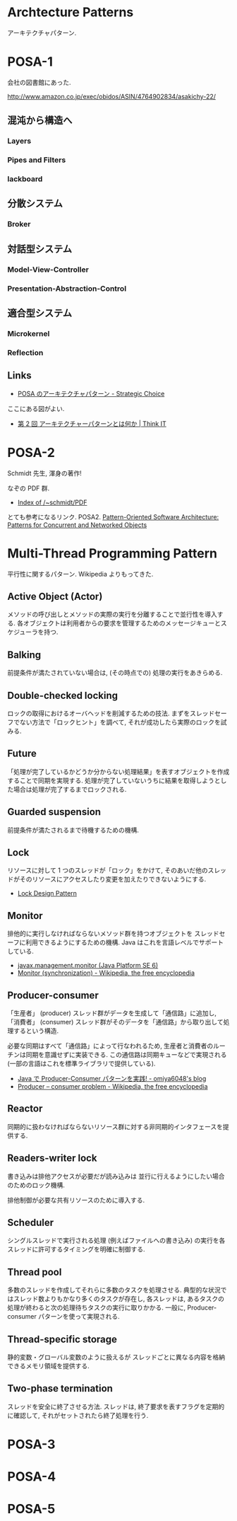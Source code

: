 #+OPTIONS: toc:nil
* Archtecture Patterns
アーキテクチャパターン.

* POSA-1
会社の図書館にあった.

  http://www.amazon.co.jp/exec/obidos/ASIN/4764902834/asakichy-22/

** 混沌から構造へ
*** Layers
*** Pipes and Filters
*** lackboard
** 分散システム
*** Broker
** 対話型システム
*** Model-View-Controller
*** Presentation-Abstraction-Control
** 適合型システム
*** Microkernel
*** Reflection
** Links
- [[http://d.hatena.ne.jp/asakichy/20090602/1243900715][POSA のアーキテクチャパターン - Strategic Choice]]
  
ここにある図がよい.
- [[http://thinkit.co.jp/article/940/1][第 2 回 アーキテクチャーパターンとは何か | Think IT]]

* POSA-2  
  Schmidt 先生, 渾身の著作!

  なぞの PDF 群.
  - [[http://www.dre.vanderbilt.edu/~schmidt/PDF/][Index of /~schmidt/PDF]]
  
  とても参考になるリンク. POSA2.
  [[http://www.dre.vanderbilt.edu/~schmidt/POSA/POSA2/][Pattern-Oriented Software Architecture: Patterns for Concurrent and Networked Objects]]

* Multi-Thread Programming Pattern
平行性に関するパターン. Wikipedia よりもってきた.

** Active Object (Actor) 
   メソッドの呼び出しとメソッドの実際の実行を分離することで並行性を導入する.
   各オブジェクトは利用者からの要求を管理するためのメッセージキューとスケジューラを持つ.

** Balking 
   前提条件が満たされていない場合は, (その時点での) 処理の実行をあきらめる.

** Double-checked locking 
   ロックの取得におけるオーバヘッドを削減するための技法.
   まずをスレッドセーフでない方法で「ロックヒント」を調べて, それが成功したら実際のロックを試みる.

** Future 
   「処理が完了しているかどうか分からない処理結果」を表すオブジェクトを作成することで同期を実現する.
   処理が完了していないうちに結果を取得しようとした場合は処理が完了するまでロックされる.

** Guarded suspension
   前提条件が満たされるまで待機するための機構.

** Lock 
   リソースに対して 1 つのスレッドが「ロック」をかけて,
   そのあいだ他のスレッドがそのリソースにアクセスしたり変更を加えたりできないようにする.

  - [[http://www.castle-cadenza.demon.co.uk/lock.htm][Lock Design Pattern]]

** Monitor 
   排他的に実行しなければならないメソッド群を持つオブジェクトを
   スレッドセーフに利用できるようにするための機構.
   Java はこれを言語レベルでサポートしている.

   - [[http://docs.oracle.com/javase/jp/6/api/javax/management/monitor/package-summary.html][javax.management.monitor (Java Platform SE 6)]]
   - [[http://en.wikipedia.org/wiki/Monitor_(synchronization)][Monitor (synchronization) - Wikipedia, the free encyclopedia]]

** Producer-consumer
   「生産者」 (producer) スレッド群がデータを生成して「通信路」に追加し,
   「消費者」 (consumer) スレッド群がそのデータを「通信路」から取り出して処理するという構造.

   必要な同期はすべて「通信路」によって行なわれるため,
   生産者と消費者のルーチンは同期を意識せずに実装できる.
   この通信路は同期キューなどで実現される (一部の言語はこれを標準ライブラリで提供している).

- [[http://omiya6048.hatenablog.com/entry/2013/05/29/145253][Java で Producer-Consumer パターンを実践! - omiya6048's blog]]
- [[http://en.wikipedia.org/wiki/Producer%E2%80%93consumer_problem][Producer – consumer problem - Wikipedia, the free encyclopedia]]

** Reactor
   同期的に扱わなければならないリソース群に対する非同期的インタフェースを提供する.
   
** Readers-writer lock
   書き込みは排他アクセスが必要だが読み込みは
   並行に行えるようにしたい場合のためのロック機構.
   
   排他制御が必要な共有リソースのために導入する.
   
** Scheduler 
   シングルスレッドで実行される処理 (例えばファイルへの書き込み) の実行を各スレッドに許可するタイミングを明確に制御する.

** Thread pool
   多数のスレッドを作成してそれらに多数のタスクを処理させる.
   典型的な状況ではスレッド数よりもかなり多くのタスクが存在し,
   各スレッドは, あるタスクの処理が終わると次の処理待ちタスクの実行に取りかかる.
   一般に, Producer-consumer パターンを使って実現される.

** Thread-specific storage 
   静的変数・グローバル変数のように扱えるが
   スレッドごとに異なる内容を格納できるメモリ領域を提供する.

** Two-phase termination 
   スレッドを安全に終了させる方法.
   スレッドは, 終了要求を表すフラグを定期的に確認して, それがセットされたら終了処理を行う.


* POSA-3
* POSA-4
* POSA-5
   


